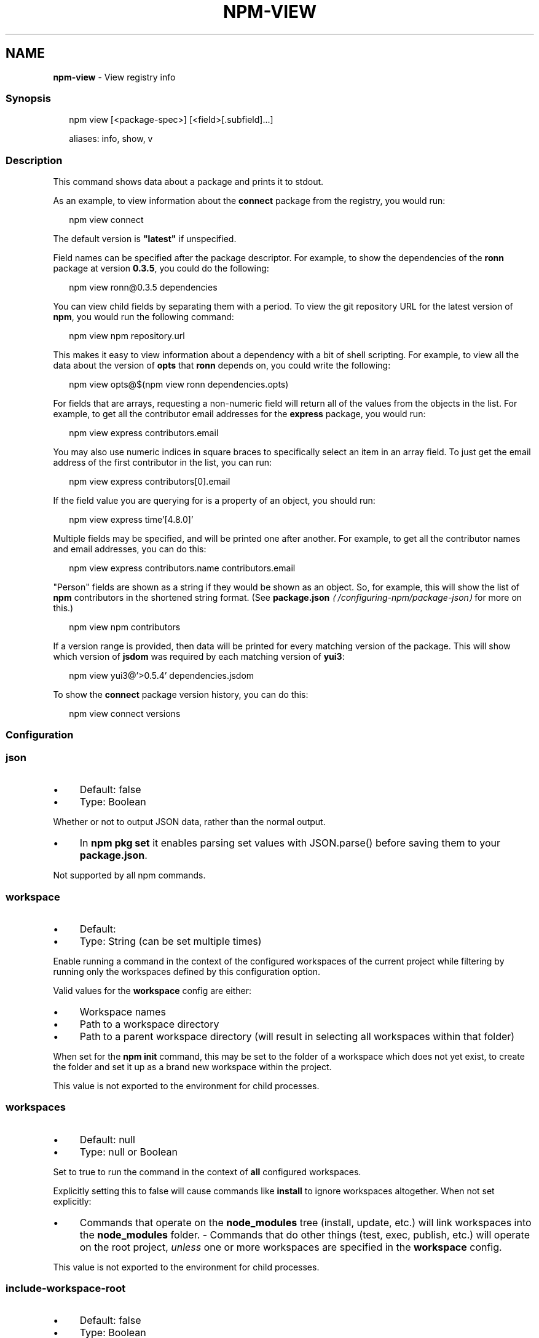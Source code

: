 .TH "NPM-VIEW" "1" "June 2023" "" ""
.SH "NAME"
\fBnpm-view\fR - View registry info
.SS "Synopsis"
.P
.RS 2
.nf
npm view \[lB]<package-spec>\[rB] \[lB]<field>\[lB].subfield\[rB]...\[rB]

aliases: info, show, v
.fi
.RE
.SS "Description"
.P
This command shows data about a package and prints it to stdout.
.P
As an example, to view information about the \fBconnect\fR package from the registry, you would run:
.P
.RS 2
.nf
npm view connect
.fi
.RE
.P
The default version is \fB"latest"\fR if unspecified.
.P
Field names can be specified after the package descriptor. For example, to show the dependencies of the \fBronn\fR package at version \fB0.3.5\fR, you could do the following:
.P
.RS 2
.nf
npm view ronn@0.3.5 dependencies
.fi
.RE
.P
You can view child fields by separating them with a period. To view the git repository URL for the latest version of \fBnpm\fR, you would run the following command:
.P
.RS 2
.nf
npm view npm repository.url
.fi
.RE
.P
This makes it easy to view information about a dependency with a bit of shell scripting. For example, to view all the data about the version of \fBopts\fR that \fBronn\fR depends on, you could write the following:
.P
.RS 2
.nf
npm view opts@$(npm view ronn dependencies.opts)
.fi
.RE
.P
For fields that are arrays, requesting a non-numeric field will return all of the values from the objects in the list. For example, to get all the contributor email addresses for the \fBexpress\fR package, you would run:
.P
.RS 2
.nf
npm view express contributors.email
.fi
.RE
.P
You may also use numeric indices in square braces to specifically select an item in an array field. To just get the email address of the first contributor in the list, you can run:
.P
.RS 2
.nf
npm view express contributors\[lB]0\[rB].email
.fi
.RE
.P
If the field value you are querying for is a property of an object, you should run:
.P
.RS 2
.nf
npm view express time'\[lB]4.8.0\[rB]'
.fi
.RE
.P
Multiple fields may be specified, and will be printed one after another. For example, to get all the contributor names and email addresses, you can do this:
.P
.RS 2
.nf
npm view express contributors.name contributors.email
.fi
.RE
.P
"Person" fields are shown as a string if they would be shown as an object. So, for example, this will show the list of \fBnpm\fR contributors in the shortened string format. (See \fB\fBpackage.json\fR\fR \fI\(la/configuring-npm/package-json\(ra\fR for more on this.)
.P
.RS 2
.nf
npm view npm contributors
.fi
.RE
.P
If a version range is provided, then data will be printed for every matching version of the package. This will show which version of \fBjsdom\fR was required by each matching version of \fByui3\fR:
.P
.RS 2
.nf
npm view yui3@'>0.5.4' dependencies.jsdom
.fi
.RE
.P
To show the \fBconnect\fR package version history, you can do this:
.P
.RS 2
.nf
npm view connect versions
.fi
.RE
.SS "Configuration"
.SS "\fBjson\fR"
.RS 0
.IP \(bu 4
Default: false
.IP \(bu 4
Type: Boolean
.RE 0

.P
Whether or not to output JSON data, rather than the normal output.
.RS 0
.IP \(bu 4
In \fBnpm pkg set\fR it enables parsing set values with JSON.parse() before saving them to your \fBpackage.json\fR.
.RE 0

.P
Not supported by all npm commands.
.SS "\fBworkspace\fR"
.RS 0
.IP \(bu 4
Default:
.IP \(bu 4
Type: String (can be set multiple times)
.RE 0

.P
Enable running a command in the context of the configured workspaces of the current project while filtering by running only the workspaces defined by this configuration option.
.P
Valid values for the \fBworkspace\fR config are either:
.RS 0
.IP \(bu 4
Workspace names
.IP \(bu 4
Path to a workspace directory
.IP \(bu 4
Path to a parent workspace directory (will result in selecting all workspaces within that folder)
.RE 0

.P
When set for the \fBnpm init\fR command, this may be set to the folder of a workspace which does not yet exist, to create the folder and set it up as a brand new workspace within the project.
.P
This value is not exported to the environment for child processes.
.SS "\fBworkspaces\fR"
.RS 0
.IP \(bu 4
Default: null
.IP \(bu 4
Type: null or Boolean
.RE 0

.P
Set to true to run the command in the context of \fBall\fR configured workspaces.
.P
Explicitly setting this to false will cause commands like \fBinstall\fR to ignore workspaces altogether. When not set explicitly:
.RS 0
.IP \(bu 4
Commands that operate on the \fBnode_modules\fR tree (install, update, etc.) will link workspaces into the \fBnode_modules\fR folder. - Commands that do other things (test, exec, publish, etc.) will operate on the root project, \fIunless\fR one or more workspaces are specified in the \fBworkspace\fR config.
.RE 0

.P
This value is not exported to the environment for child processes.
.SS "\fBinclude-workspace-root\fR"
.RS 0
.IP \(bu 4
Default: false
.IP \(bu 4
Type: Boolean
.RE 0

.P
Include the workspace root when workspaces are enabled for a command.
.P
When false, specifying individual workspaces via the \fBworkspace\fR config, or all workspaces via the \fBworkspaces\fR flag, will cause npm to operate only on the specified workspaces, and not on the root project.
.P
This value is not exported to the environment for child processes.
.SS "Output"
.P
If only a single string field for a single version is output, then it will not be colorized or quoted, to enable piping the output to another command. If the field is an object, it will be output as a JavaScript object literal.
.P
If the \fB--json\fR flag is given, the outputted fields will be JSON.
.P
If the version range matches multiple versions then each printed value will be prefixed with the version it applies to.
.P
If multiple fields are requested, then each of them is prefixed with the field name.
.SS "See Also"
.RS 0
.IP \(bu 4
npm help "package spec"
.IP \(bu 4
npm help search
.IP \(bu 4
npm help registry
.IP \(bu 4
npm help config
.IP \(bu 4
npm help npmrc
.IP \(bu 4
npm help docs
.RE 0
